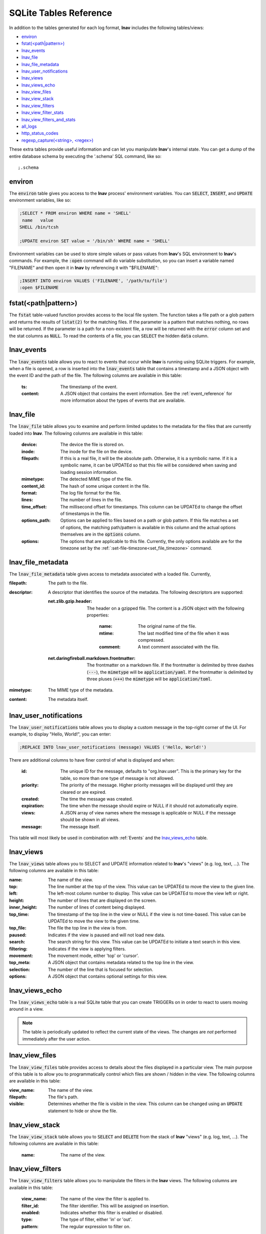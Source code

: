 .. _sql-tab:

SQLite Tables Reference
=======================

In addition to the tables generated for each log format, **lnav** includes
the following tables/views:

* `environ`_
* `fstat(<path|pattern>)`_
* `lnav_events`_
* `lnav_file`_
* `lnav_file_metadata`_
* `lnav_user_notifications`_
* `lnav_views`_
* `lnav_views_echo`_
* `lnav_view_files`_
* `lnav_view_stack`_
* `lnav_view_filters`_
* `lnav_view_filter_stats`_
* `lnav_view_filters_and_stats`_
* `all_logs`_
* `http_status_codes`_
* `regexp_capture(<string>, <regex>)`_

These extra tables provide useful information and can let you manipulate
**lnav**'s internal state.  You can get a dump of the entire database schema
by executing the '.schema' SQL command, like so::

    ;.schema

environ
-------

The :code:`environ` table gives you access to the **lnav** process' environment
variables.  You can :code:`SELECT`, :code:`INSERT`, and :code:`UPDATE`
environment variables, like so:

.. code-block:: custsqlite

    ;SELECT * FROM environ WHERE name = 'SHELL'
     name   value
    SHELL /bin/tcsh

    ;UPDATE environ SET value = '/bin/sh' WHERE name = 'SHELL'

Environment variables can be used to store simple values or pass values
from **lnav**'s SQL environment to **lnav**'s commands.  For example, the
:code:`:open` command will do variable substitution, so you can insert a variable
named "FILENAME" and then open it in **lnav** by referencing it with
"$FILENAME":

.. code-block:: custsqlite

    ;INSERT INTO environ VALUES ('FILENAME', '/path/to/file')
    :open $FILENAME


fstat(<path|pattern>)
---------------------

The :code:`fstat` table-valued function provides access to the local
file system.  The function takes a file path or a glob pattern and
returns the results of :code:`lstat(2)` for the matching files.  If
the parameter is a pattern that matches nothing, no rows will be
returned.  If the parameter is a path for a non-existent file, a
row will be returned with the :code:`error` column set and the
stat columns as :code:`NULL`.  To read the contents of a file, you
can :code:`SELECT` the hidden :code:`data` column.


.. _table_lnav_events:

lnav_events
-----------

The :code:`lnav_events` table allows you to react to events that occur while
**lnav** is running using SQLite triggers.  For example, when a file is
opened, a row is inserted into the :code:`lnav_events` table that contains
a timestamp and a JSON object with the event ID and the path of the file.
The following columns are available in this table:

  :ts: The timestamp of the event.
  :content: A JSON object that contains the event information.  See the
            :ref:`event_reference` for more information about the types
            of events that are available.

lnav_file
---------

The :code:`lnav_file` table allows you to examine and perform limited updates to
the metadata for the files that are currently loaded into **lnav**.  The
following columns are available in this table:

  :device: The device the file is stored on.
  :inode: The inode for the file on the device.
  :filepath: If this is a real file, it will be the absolute path.  Otherwise,
    it is a symbolic name.  If it is a symbolic name, it can be UPDATEd
    so that this file will be considered when saving and loading session
    information.
  :mimetype: The detected MIME type of the file.
  :content_id: The hash of some unique content in the file.
  :format: The log file format for the file.
  :lines: The number of lines in the file.
  :time_offset: The millisecond offset for timestamps.  This column can be
    UPDATEd to change the offset of timestamps in the file.
  :options_path: Options can be applied to files based on a path or glob
    pattern.  If this file matches a set of options, the matching path/pattern
    is available in this column and the actual options themselves are in the
    :code:`options` column.
  :options: The options that are applicable to this file.  Currently, the
    only options available are for the timezone set by the
    :ref:`:set-file-timezone<set_file_timezone>` command.

lnav_file_metadata
------------------

The :code:`lnav_file_metadata` table gives access to metadata associated with a
loaded file.  Currently,

:filepath: The path to the file.
:descriptor: A descriptor that identifies the source of the metadata.  The
  following descriptors are supported:

  :net.zlib.gzip.header: The header on a gzipped file.  The content is a
     JSON object with the following properties:

        :name: The original name of the file.
        :mtime: The last modified time of the file when it was compressed.
        :comment: A text comment associated with the file.
  :net.daringfireball.markdown.frontmatter: The frontmatter on a
      markdown file.  If the frontmatter is delimited by three dashes
      (:code:`---`), the :code:`mimetype` will be :code:`application/yaml`.
      If the frontmatter is delimited by three pluses (:code:`+++`) the
      :code:`mimetype` will be :code:`application/toml`.
:mimetype: The MIME type of the metadata.
:content: The metadata itself.

.. _table_lnav_user_notifications:

lnav_user_notifications
-----------------------

The :code:`lnav_user_notifications` table allows you to display a custom message
in the top-right corner of the UI.  For example, to display "Hello, World!",
you can enter:

.. code-block:: custsqlite

    ;REPLACE INTO lnav_user_notifications (message) VALUES ('Hello, World!')

There are additional columns to have finer control of what is displayed and
when:

  :id: The unique ID for the message, defaults to "org.lnav.user".  This is
    the primary key for the table, so more than one type of message is not
    allowed.
  :priority: The priority of the message.  Higher priority messages will be
    displayed until they are cleared or are expired.
  :created: The time the message was created.
  :expiration: The time when the message should expire or NULL if it should
    not automatically expire.
  :views: A JSON array of view names where the message is applicable or NULL
    if the message should be shown in all views.
  :message: The message itself.

This table will most likely be used in combination with :ref:`Events` and the
`lnav_views_echo`_ table.

lnav_views
----------

The :code:`lnav_views` table allows you to SELECT and UPDATE information related
to **lnav**'s "views" (e.g. log, text, ...).  The following columns are
available in this table:

:name: The name of the view.
:top: The line number at the top of the view.  This value can be UPDATEd to
  move the view to the given line.
:left: The left-most column number to display.  This value can be UPDATEd to
  move the view left or right.
:height: The number of lines that are displayed on the screen.
:inner_height: The number of lines of content being displayed.
:top_time: The timestamp of the top line in the view or NULL if the view is
  not time-based.  This value can be UPDATEd to move the view to the given
  time.
:top_file: The file the top line in the view is from.
:paused: Indicates if the view is paused and will not load new data.
:search: The search string for this view.  This value can be UPDATEd to
  initiate a text search in this view.
:filtering: Indicates if the view is applying filters.
:movement: The movement mode, either 'top' or 'cursor'.
:top_meta: A JSON object that contains metadata related to the top line
  in the view.
:selection: The number of the line that is focused for selection.
:options: A JSON object that contains optional settings for this view.

lnav_views_echo
---------------

The :code:`lnav_views_echo` table is a real SQLite table that you can create
TRIGGERs on in order to react to users moving around in a view.

.. note::

    The table is periodically updated to reflect the current state of the views.
    The changes are *not* performed immediately after the user action.

lnav_view_files
---------------

The :code:`lnav_view_files` table provides access to details about the files
displayed in a particular view.  The main purpose of this table is to allow
you to programmatically control which files are shown / hidden in the view.
The following columns are available in this table:

:view_name: The name of the view.
:filepath: The file's path.
:visible: Determines whether the file is visible in the view.  This column
  can be changed using an :code:`UPDATE` statement to hide or show the file.

lnav_view_stack
---------------

The :code:`lnav_view_stack` table allows you to :code:`SELECT` and :code:`DELETE`
from the stack of **lnav** "views" (e.g. log, text, ...).  The following columns
are available in this table:

  :name: The name of the view.

.. _table_lnav_view_filters:

lnav_view_filters
-----------------

The :code:`lnav_view_filters` table allows you to manipulate the filters in the
**lnav** views.  The following columns are available in this table:

  :view_name: The name of the view the filter is applied to.
  :filter_id: The filter identifier.  This will be assigned on insertion.
  :enabled: Indicates whether this filter is enabled or disabled.
  :type: The type of filter, either 'in' or 'out'.
  :pattern: The regular expression to filter on.

This table supports :code:`SELECT`, :code:`INSERT`, :code:`UPDATE`, and
:code:`DELETE` on the table rows to read, create, update, and delete
filters for the views.

lnav_view_filter_stats
----------------------

The :code:`lnav_view_filter_stats` table allows you to get information about how
many lines matched a given filter.  The following columns are available in
this table:

  :view_name: The name of the view.
  :filter_id: The filter identifier.
  :hits: The number of lines that matched this filter.

This table is read-only.

lnav_view_filters_and_stats
---------------------------

The :code:`lnav_view_filters_and_stats` view joins the :code:`lnav_view_filters`
table with the :code:`lnav_view_filter_stats` table into a single view for ease of use.

all_logs
--------

.. f0:sql.tables.all_logs

The :code:`all_logs` table lets you query the format derived from the **lnav**
log message parser that is used to automatically extract data, see
:ref:`data-ext` for more details.

http_status_codes
-----------------

The :code:`http_status_codes` table is a handy reference that can be used to turn
HTTP status codes into human-readable messages.

regexp_capture(<string>, <regex>)
---------------------------------

The :code:`regexp_capture()` table-valued function applies the regular expression
to the given string and returns detailed results for the captured portions of
the string.
